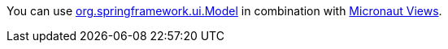 You can use https://docs.spring.io/spring-framework/docs/current/javadoc-api/org/springframework/ui/Model.html[org.springframework.ui.Model] in combination with https://micronaut-projects.github.io/micronaut-views/latest/guide/[Micronaut Views].